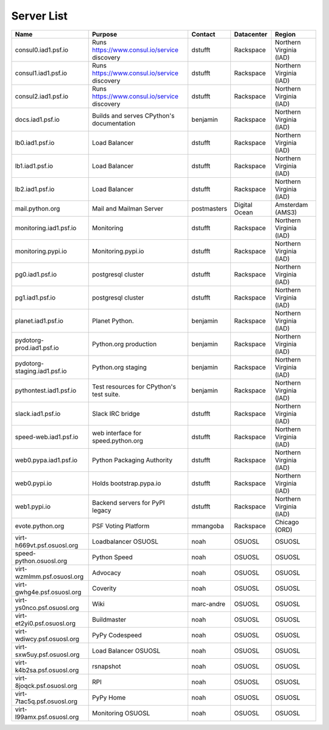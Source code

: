 Server List
=====================

+------------------------------+----------------------------------------------+-------------+---------------+-------------------------+
|  Name                        | Purpose                                      | Contact     | Datacenter    | Region                  |
+==============================+==============================================+=============+===============+=========================+
| consul0.iad1.psf.io          | Runs https://www.consul.io/service discovery | dstufft     | Rackspace     | Northern Virginia (IAD) |
+------------------------------+----------------------------------------------+-------------+---------------+-------------------------+
| consul1.iad1.psf.io          | Runs https://www.consul.io/service discovery | dstufft     | Rackspace     | Northern Virginia (IAD) |
+------------------------------+----------------------------------------------+-------------+---------------+-------------------------+
| consul2.iad1.psf.io          | Runs https://www.consul.io/service discovery | dstufft     | Rackspace     | Northern Virginia (IAD) |
+------------------------------+----------------------------------------------+-------------+---------------+-------------------------+
| docs.iad1.psf.io             | Builds and serves CPython's documentation    | benjamin    | Rackspace     | Northern Virginia (IAD) |
+------------------------------+----------------------------------------------+-------------+---------------+-------------------------+
| lb0.iad1.psf.io              | Load Balancer                                | dstufft     | Rackspace     | Northern Virginia (IAD) |
+------------------------------+----------------------------------------------+-------------+---------------+-------------------------+
| lb1.iad1.psf.io              | Load Balancer                                | dstufft     | Rackspace     | Northern Virginia (IAD) |
+------------------------------+----------------------------------------------+-------------+---------------+-------------------------+
| lb2.iad1.psf.io              | Load Balancer                                | dstufft     | Rackspace     | Northern Virginia (IAD) |
+------------------------------+----------------------------------------------+-------------+---------------+-------------------------+
| mail.python.org              | Mail and Mailman Server                      | postmasters | Digital Ocean | Amsterdam (AMS3)        |
+------------------------------+----------------------------------------------+-------------+---------------+-------------------------+
| monitoring.iad1.psf.io       | Monitoring                                   | dstufft     | Rackspace     | Northern Virginia (IAD) |
+------------------------------+----------------------------------------------+-------------+---------------+-------------------------+
| monitoring.pypi.io           | Monitoring.pypi.io                           | dstufft     | Rackspace     | Northern Virginia (IAD) |
+------------------------------+----------------------------------------------+-------------+---------------+-------------------------+
| pg0.iad1.psf.io              | postgresql cluster                           | dstufft     | Rackspace     | Northern Virginia (IAD) |
+------------------------------+----------------------------------------------+-------------+---------------+-------------------------+
| pg1.iad1.psf.io              | postgresql cluster                           | dstufft     | Rackspace     | Northern Virginia (IAD) |
+------------------------------+----------------------------------------------+-------------+---------------+-------------------------+
| planet.iad1.psf.io           | Planet Python.                               | benjamin    | Rackspace     | Northern Virginia (IAD) |
+------------------------------+----------------------------------------------+-------------+---------------+-------------------------+
| pydotorg-prod.iad1.psf.io    | Python.org production                        | benjamin    | Rackspace     | Northern Virginia (IAD) |
+------------------------------+----------------------------------------------+-------------+---------------+-------------------------+
| pydotorg-staging.iad1.psf.io | Python.org staging                           | benjamin    | Rackspace     | Northern Virginia (IAD) |
+------------------------------+----------------------------------------------+-------------+---------------+-------------------------+
| pythontest.iad1.psf.io       | Test resources for CPython's test suite.     | benjamin    | Rackspace     | Northern Virginia (IAD) |
+------------------------------+----------------------------------------------+-------------+---------------+-------------------------+
| slack.iad1.psf.io            | Slack IRC bridge                             | dstufft     | Rackspace     | Northern Virginia (IAD) |
+------------------------------+----------------------------------------------+-------------+---------------+-------------------------+
| speed-web.iad1.psf.io        | web interface for speed.python.org           | dstufft     | Rackspace     | Northern Virginia (IAD) |
+------------------------------+----------------------------------------------+-------------+---------------+-------------------------+
| web0.pypa.iad1.psf.io        | Python Packaging Authority                   | dstufft     | Rackspace     | Northern Virginia (IAD) |
+------------------------------+----------------------------------------------+-------------+---------------+-------------------------+
| web0.pypi.io                 | Holds bootstrap.pypa.io                      | dstufft     | Rackspace     | Northern Virginia (IAD) |
+------------------------------+----------------------------------------------+-------------+---------------+-------------------------+
| web1.pypi.io                 | Backend servers for PyPI legacy              | dstufft     | Rackspace     | Northern Virginia (IAD) |
+------------------------------+----------------------------------------------+-------------+---------------+-------------------------+
| evote.python.org             | PSF Voting Platform                          | mmangoba    | Rackspace     | Chicago (ORD)           |
+------------------------------+----------------------------------------------+-------------+---------------+-------------------------+
| virt-h669vt.psf.osuosl.org   | Loadbalancer OSUOSL                          | noah        | OSUOSL        | OSUOSL                  |
+------------------------------+----------------------------------------------+-------------+---------------+-------------------------+
| speed-python.osuosl.org      | Python Speed                                 | noah        | OSUOSL        | OSUOSL                  |
+------------------------------+----------------------------------------------+-------------+---------------+-------------------------+
| virt-wzmlmm.psf.osuosl.org   | Advocacy                                     | noah        | OSUOSL        | OSUOSL                  |
+------------------------------+----------------------------------------------+-------------+---------------+-------------------------+
| virt-gwhg4e.psf.osuosl.org   | Coverity                                     | noah        | OSUOSL        | OSUOSL                  |
+------------------------------+----------------------------------------------+-------------+---------------+-------------------------+
| virt-ys0nco.psf.osuosl.org   | Wiki                                         | marc-andre  | OSUOSL        | OSUOSL                  |
+------------------------------+----------------------------------------------+-------------+---------------+-------------------------+
| virt-et2yi0.psf.osuosl.org   | Buildmaster                                  | noah        | OSUOSL        | OSUOSL                  |
+------------------------------+----------------------------------------------+-------------+---------------+-------------------------+
| virt-wdiwcy.psf.osuosl.org   | PyPy Codespeed                               | noah        | OSUOSL        | OSUOSL                  |
+------------------------------+----------------------------------------------+-------------+---------------+-------------------------+
| virt-sxw5uy.psf.osuosl.org   | Load Balancer OSUOSL                         | noah        | OSUOSL        | OSUOSL                  |
+------------------------------+----------------------------------------------+-------------+---------------+-------------------------+
| virt-k4b2sa.psf.osuosl.org   | rsnapshot                                    | noah        | OSUOSL        | OSUOSL                  |
+------------------------------+----------------------------------------------+-------------+---------------+-------------------------+
| virt-8joqck.psf.osuosl.org   | RPI                                          | noah        | OSUOSL        | OSUOSL                  |
+------------------------------+----------------------------------------------+-------------+---------------+-------------------------+
| virt-7tac5q.psf.osuosl.org   | PyPy Home                                    | noah        | OSUOSL        | OSUOSL                  |
+------------------------------+----------------------------------------------+-------------+---------------+-------------------------+
| virt-l99amx.psf.osuosl.org   | Monitoring OSUOSL                            | noah        | OSUOSL        | OSUOSL                  |
+------------------------------+----------------------------------------------+-------------+---------------+-------------------------+
